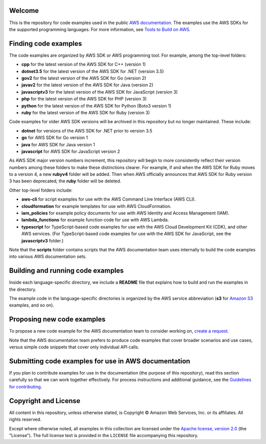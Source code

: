 .. Copyright Amazon.com, Inc. or its affiliates. All Rights Reserved.

   This work is licensed under a Creative Commons Attribution-NonCommercial-ShareAlike 4.0
   International License (the "License"). You may not use this file except in compliance with the
   License. A copy of the License is located at http://creativecommons.org/licenses/by-nc-sa/4.0/.

   This file is distributed on an "AS IS" BASIS, WITHOUT WARRANTIES OR CONDITIONS OF ANY KIND,
   either express or implied. See the License for the specific language governing permissions and
   limitations under the License.

Welcome
=======
This is the repository for code examples used in the public 
`AWS documentation <https://docs.aws.amazon.com>`_. The examples use the AWS SDKs for the supported
programming languages. For more information, see
`Tools to Build on AWS <https://aws.amazon.com/getting-started/tools-sdks/>`_.

Finding code examples
=====================

The code examples are organized by AWS SDK or AWS programming tool. For example, among the top-level folders:

* **cpp** for the latest version of the AWS SDK for C++ (version 1)
* **dotnet3.5** for the latest version of the AWS SDK for .NET (version 3.5)
* **gov2** for the latest version of the AWS SDK for Go (version 2)
* **javav2** for the latest version of the AWS SDK for Java (version 2)
* **javascriptv3** for the latest version of the AWS SDK for JavaScript (version 3)
* **php** for the latest version of the AWS SDK for PHP (version 3)
* **python** for the latest version of the AWS SDK for Python (Boto3 version 1)
* **ruby** for the latest version of the AWS SDK for Ruby (version 3)

Code examples for older AWS SDK versions will be archived in this repository but no longer maintained. These include:

* **dotnet** for versions of the AWS SDK for .NET prior to version 3.5
* **go** for AWS SDK for Go version 1
* **java** for AWS SDK for Java version 1
* **javascript** for AWS SDK for JavaScript version 2

As AWS SDK major version numbers increment, this repository will begin to more consistently reflect their version numbers among these folders to make these distinctions clearer. For example, if and when the AWS SDK for Ruby moves to a version 4, a new **rubyv4** folder will be added. Then when AWS officially announces that AWS SDK for Ruby version 3 has been deprecated, the **ruby** folder will be deleted.

Other top-level folders include:

* **aws-cli** for script examples for use with the AWS Command Line Interface (AWS CLI).
* **cloudformation** for example templates for use with AWS CloudFormation.
* **iam_policies** for example policy documents for use with AWS Identity and Access Management (IAM).
* **lambda_functions** for example function code for use with AWS Lambda.
* **typescript** for TypeScript-based code examples for use with the AWS Cloud Development Kit (CDK), and other AWS services. (For TypeScript-based code examples for use with the AWS SDK for JavaScript, see the **javascriptv3** folder.)

Note that the **scripts** folder contains scripts that the AWS documentation team uses internally to build the code examples into various AWS documentation sets.

Building and running code examples
==================================

Inside each language-specific directory, we include a **README** file that explains how to
build and run the examples in the directory.

The example code in the language-specific directories is organized by
the AWS service abbreviation (**s3** for `Amazon S3 <https://aws.amazon.com/s3>`_ examples, and so
on).

Proposing new code examples
===========================

To propose a new code example for the AWS documentation team to consider working on, `create a 
request <https://github.com/awsdocs/aws-doc-sdk-examples/issues/new?assignees=&labels=code+sample+request&template=request-new-code-example.md&title=%5BNEW+EXAMPLE+REQUEST%5D+%3C%3CProvide+a+title+for+this+proposal%3E%3E>`_.

Note that the AWS documentation team prefers to produce code examples that cover broader scenarios and use 
cases, versus simple code snippets that cover only individual API calls.

Submitting code examples for use in AWS documentation
=====================================================

If you plan to contribute examples for use in the documentation (the purpose of this repository),
read this section carefully so that we can work together effectively. 
For process instructions and additional guidance, see the `Guidelines for contributing <CONTRIBUTING.md>`_. 

Copyright and License
=====================

All content in this repository, unless otherwise stated, is 
Copyright © Amazon Web Services, Inc. or its affiliates. All rights reserved.

Except where otherwise noted, all examples in this collection are licensed under the `Apache
license, version 2.0 <https://www.apache.org/licenses/LICENSE-2.0>`_ (the "License"). The full
license text is provided in the ``LICENSE`` file accompanying this repository.
